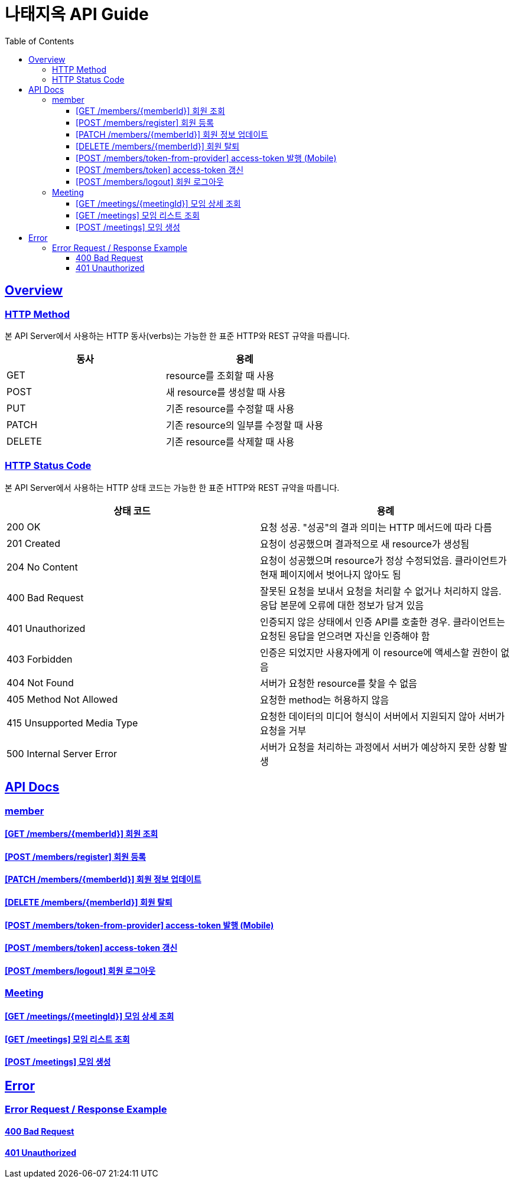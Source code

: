 = 나태지옥 API Guide
:doctype: book
:icons: font
:source-highlighter: highlightjs
:toc: left
:toclevels: 4
:sectlinks:
:hardbreaks-option:

[[overview]]
== Overview

[[overview-http-verbs]]
=== HTTP Method

본 API Server에서 사용하는 HTTP 동사(verbs)는 가능한 한 표준 HTTP와 REST 규약을 따릅니다.

|====
| 동사 | 용례

| GET
| resource를 조회할 때 사용

| POST
| 새 resource를 생성할 때 사용

| PUT
| 기존 resource를 수정할 때 사용

| PATCH
| 기존 resource의 일부를 수정할 때 사용

| DELETE
| 기존 resource를 삭제할 때 사용
|====

[[overview-http-status-codes]]
=== HTTP Status Code

본 API Server에서 사용하는 HTTP 상태 코드는 가능한 한 표준 HTTP와 REST 규약을 따릅니다.

|====
| 상태 코드 | 용례

| 200 OK
| 요청 성공. "성공"의 결과 의미는 HTTP 메서드에 따라 다름

| 201 Created
| 요청이 성공했으며 결과적으로 새 resource가 생성됨

| 204 No Content
| 요청이 성공했으며 resource가 정상 수정되었음. 클라이언트가 현재 페이지에서 벗어나지 않아도 됨

| 400 Bad Request
| 잘못된 요청을 보내서 요청을 처리할 수 없거나 처리하지 않음. 응답 본문에 오류에 대한 정보가 담겨 있음

| 401 Unauthorized
| 인증되지 않은 상태에서 인증 API를 호출한 경우. 클라이언트는 요청된 응답을 얻으려면 자신을 인증해야 함

| 403 Forbidden
| 인증은 되었지만 사용자에게 이 resource에 액세스할 권한이 없음

| 404 Not Found
| 서버가 요청한 resource를 찾을 수 없음

| 405 Method Not Allowed
| 요청한 method는 허용하지 않음

| 415 Unsupported Media Type
| 요청한 데이터의 미디어 형식이 서버에서 지원되지 않아 서버가 요청을 거부

| 500 Internal Server Error
| 서버가 요청을 처리하는 과정에서 서버가 예상하지 못한 상황 발생
|====

[[apis]]
== API Docs

[[member]]
=== member

==== link:./member/get-member.html[[GET /members/\{memberId\}\] 회원 조회]

==== link:./member/register.html[[POST /members/register\] 회원 등록]

==== link:./member/update-member.html[[PATCH /members/\{memberId\}\] 회원 정보 업데이트]

==== link:./member/withdraw.html[[DELETE /members/\{memberId\}\] 회원 탈퇴]

==== link:./member/token-from-provider.html[[POST /members/token-from-provider\] access-token 발행 (Mobile)]

==== link:./member/token.html[[POST /members/token\] access-token 갱신]

==== link:./member/logout.html[[POST /members/logout\] 회원 로그아웃]

[[meeting]]
=== Meeting

==== link:./meeting/get-meeting.html[[GET /meetings/\{meetingId\}\] 모임 상세 조회]

==== link:./meeting/get-meetings.html[[GET /meetings\] 모임 리스트 조회]

==== link:./meeting/create-meeting.html[[POST /meetings\] 모임 생성]

[[error]]
== Error

=== Error Request / Response Example

==== link:./error/bad-request.html[400 Bad Request]

==== link:./error/unauthorized.html[401 Unauthorized]
